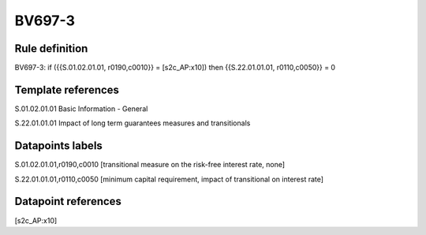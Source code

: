 =======
BV697-3
=======

Rule definition
---------------

BV697-3: if ({{S.01.02.01.01, r0190,c0010}} = [s2c_AP:x10]) then {{S.22.01.01.01, r0110,c0050}} = 0


Template references
-------------------

S.01.02.01.01 Basic Information - General

S.22.01.01.01 Impact of long term guarantees measures and transitionals


Datapoints labels
-----------------

S.01.02.01.01,r0190,c0010 [transitional measure on the risk-free interest rate, none]

S.22.01.01.01,r0110,c0050 [minimum capital requirement, impact of transitional on interest rate]



Datapoint references
--------------------

[s2c_AP:x10]